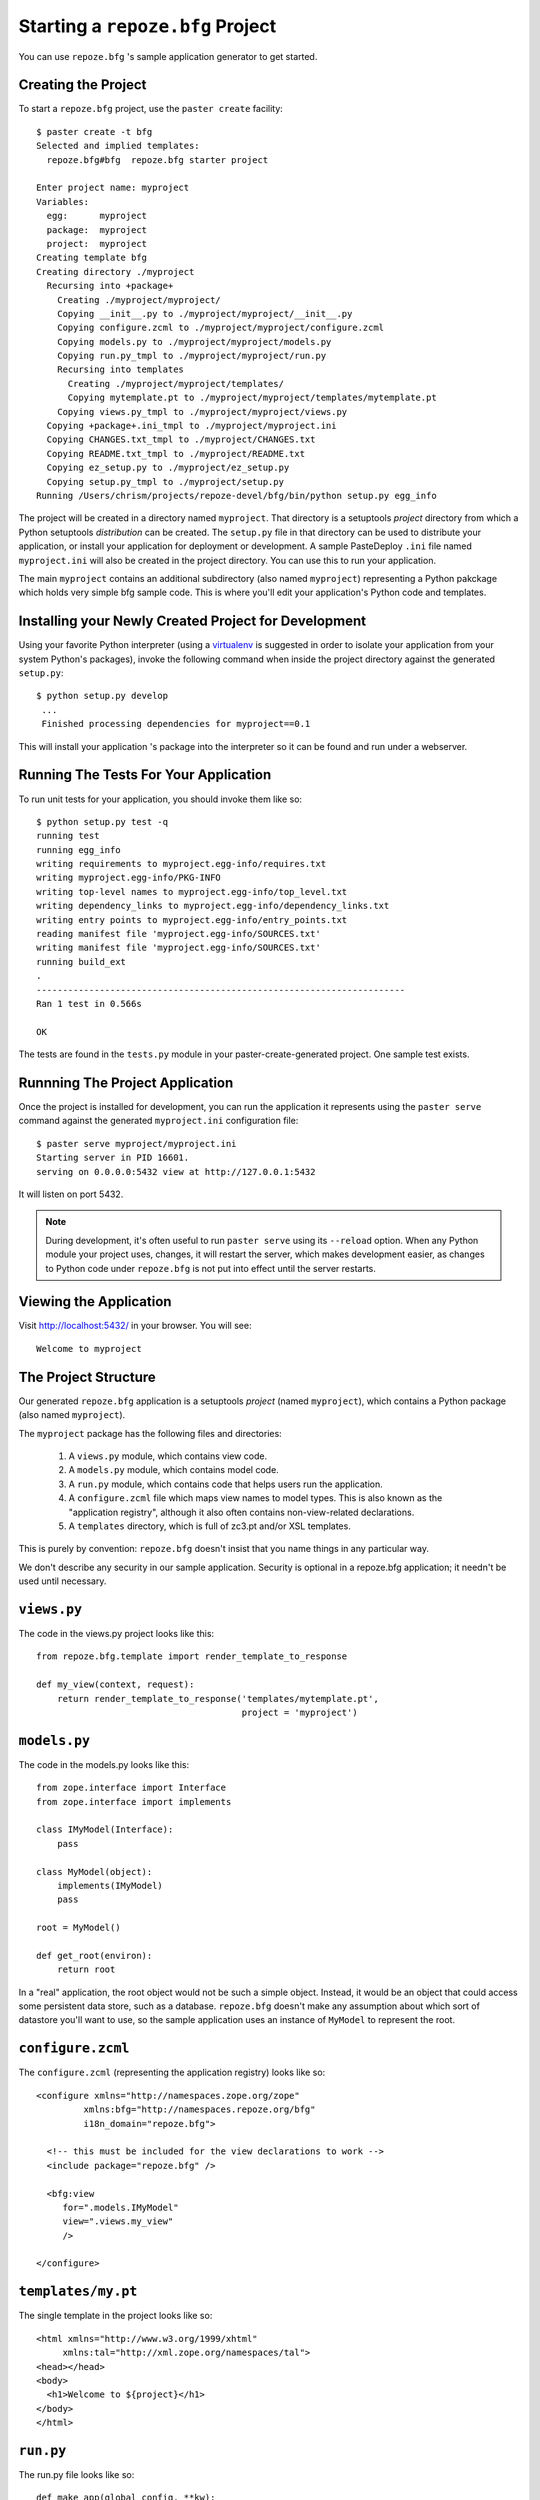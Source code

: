 Starting a ``repoze.bfg`` Project
=================================

You can use ``repoze.bfg`` 's sample application generator to get
started.

Creating the Project
--------------------

To start a ``repoze.bfg`` project, use the ``paster create``
facility::

  $ paster create -t bfg
  Selected and implied templates:
    repoze.bfg#bfg  repoze.bfg starter project

  Enter project name: myproject
  Variables:
    egg:      myproject
    package:  myproject
    project:  myproject
  Creating template bfg
  Creating directory ./myproject
    Recursing into +package+
      Creating ./myproject/myproject/
      Copying __init__.py to ./myproject/myproject/__init__.py
      Copying configure.zcml to ./myproject/myproject/configure.zcml
      Copying models.py to ./myproject/myproject/models.py
      Copying run.py_tmpl to ./myproject/myproject/run.py
      Recursing into templates
        Creating ./myproject/myproject/templates/
        Copying mytemplate.pt to ./myproject/myproject/templates/mytemplate.pt
      Copying views.py_tmpl to ./myproject/myproject/views.py
    Copying +package+.ini_tmpl to ./myproject/myproject.ini
    Copying CHANGES.txt_tmpl to ./myproject/CHANGES.txt
    Copying README.txt_tmpl to ./myproject/README.txt
    Copying ez_setup.py to ./myproject/ez_setup.py
    Copying setup.py_tmpl to ./myproject/setup.py
  Running /Users/chrism/projects/repoze-devel/bfg/bin/python setup.py egg_info

The project will be created in a directory named ``myproject``.  That
directory is a setuptools *project* directory from which a Python
setuptools *distribution* can be created.  The ``setup.py`` file in
that directory can be used to distribute your application, or install
your application for deployment or development. A sample PasteDeploy
``.ini`` file named ``myproject.ini`` will also be created in the
project directory.  You can use this to run your application.

The main ``myproject`` contains an additional subdirectory (also named
``myproject``) representing a Python pakckage which holds very simple
bfg sample code.  This is where you'll edit your application's Python
code and templates.

Installing your Newly Created Project for Development
-----------------------------------------------------

Using your favorite Python interpreter (using a `virtualenv
<http://pypi.python.org/pypi/virtualenv>`_ is suggested in order to
isolate your application from your system Python's packages), invoke
the following command when inside the project directory against the
generated ``setup.py``::

  $ python setup.py develop
   ...
   Finished processing dependencies for myproject==0.1

This will install your application 's package into the interpreter so
it can be found and run under a webserver.

Running The Tests For Your Application
--------------------------------------

To run unit tests for your application, you should invoke them like so::

  $ python setup.py test -q
  running test
  running egg_info
  writing requirements to myproject.egg-info/requires.txt
  writing myproject.egg-info/PKG-INFO
  writing top-level names to myproject.egg-info/top_level.txt
  writing dependency_links to myproject.egg-info/dependency_links.txt
  writing entry points to myproject.egg-info/entry_points.txt
  reading manifest file 'myproject.egg-info/SOURCES.txt'
  writing manifest file 'myproject.egg-info/SOURCES.txt'
  running build_ext
  .
  ----------------------------------------------------------------------
  Ran 1 test in 0.566s

  OK

The tests are found in the ``tests.py`` module in your
paster-create-generated project.  One sample test exists.

Runnning The Project Application
--------------------------------

Once the project is installed for development, you can run the
application it represents using the ``paster serve`` command against
the generated ``myproject.ini`` configuration file::

  $ paster serve myproject/myproject.ini
  Starting server in PID 16601.
  serving on 0.0.0.0:5432 view at http://127.0.0.1:5432

It will listen on port 5432.  

.. note:: During development, it's often useful to run ``paster serve``
   using its ``--reload`` option.  When any Python module your project
   uses, changes, it will restart the server, which makes development
   easier, as changes to Python code under ``repoze.bfg`` is not put
   into effect until the server restarts.

Viewing the Application
-----------------------

Visit http://localhost:5432/ in your browser.  You will see::

  Welcome to myproject

The Project Structure
---------------------

Our generated ``repoze.bfg`` application is a setuptools *project*
(named ``myproject``), which contains a Python package (also named
``myproject``).

The ``myproject`` package has the following files and directories:

  1. A ``views.py`` module, which contains view code.

  2. A ``models.py`` module, which contains model code.

  3. A ``run.py`` module, which contains code that helps users run the
     application.

  4. A ``configure.zcml`` file which maps view names to model types.
     This is also known as the "application registry", although it
     also often contains non-view-related declarations.

  5. A ``templates`` directory, which is full of zc3.pt and/or XSL
     templates.

This is purely by convention: ``repoze.bfg`` doesn't insist that you
name things in any particular way.

We don't describe any security in our sample application.  Security is
optional in a repoze.bfg application; it needn't be used until
necessary.

``views.py``
------------

The code in the views.py project looks like this::

  from repoze.bfg.template import render_template_to_response

  def my_view(context, request):
      return render_template_to_response('templates/mytemplate.pt',
                                         project = 'myproject')

``models.py``
-------------

The code in the models.py looks like this::

  from zope.interface import Interface
  from zope.interface import implements

  class IMyModel(Interface):
      pass

  class MyModel(object):
      implements(IMyModel)
      pass

  root = MyModel()

  def get_root(environ):
      return root

In a "real" application, the root object would not be such a simple
object.  Instead, it would be an object that could access some
persistent data store, such as a database.  ``repoze.bfg`` doesn't
make any assumption about which sort of datastore you'll want to use,
so the sample application uses an instance of ``MyModel`` to represent
the root.

``configure.zcml``
------------------

The ``configure.zcml`` (representing the application registry) looks
like so::

  <configure xmlns="http://namespaces.zope.org/zope"
  	   xmlns:bfg="http://namespaces.repoze.org/bfg"
  	   i18n_domain="repoze.bfg">

    <!-- this must be included for the view declarations to work -->
    <include package="repoze.bfg" />

    <bfg:view
       for=".models.IMyModel"
       view=".views.my_view"
       />

  </configure>

``templates/my.pt``
-------------------

The single template in the project looks like so::

  <html xmlns="http://www.w3.org/1999/xhtml"
       xmlns:tal="http://xml.zope.org/namespaces/tal">
  <head></head>
  <body>
    <h1>Welcome to ${project}</h1>
  </body>
  </html>

``run.py``
----------

The run.py file looks like so::

  def make_app(global_config, **kw):
      # paster app config callback
      from repoze.bfg import make_app
      from myproject.models import get_root
      import myproject
      app = make_app(get_root, myproject)
      return app

  if __name__ == '__main__':
      from paste import httpserver
      app = make_app(None)
      httpserver.serve(app, host='0.0.0.0', port='5432')


